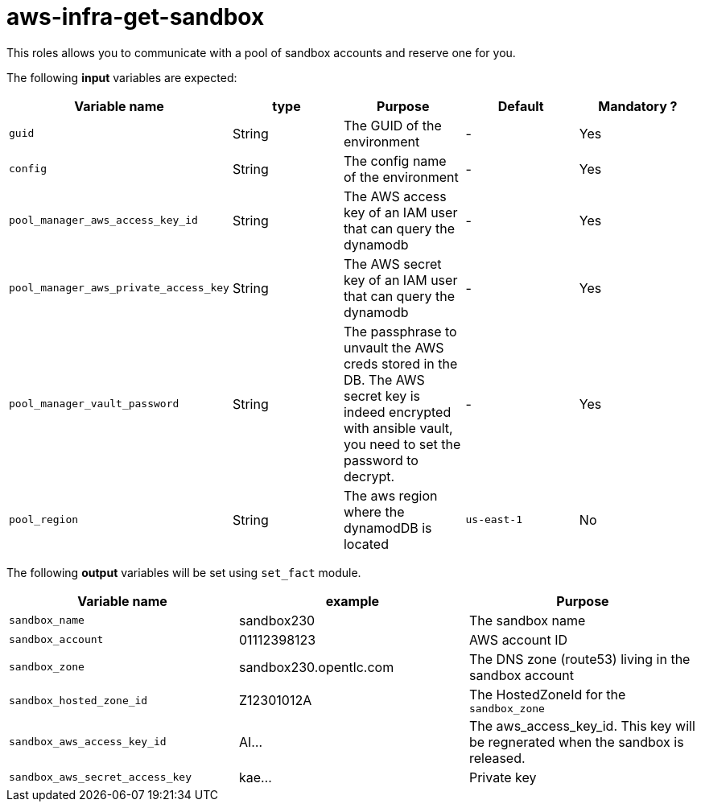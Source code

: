 = aws-infra-get-sandbox

This roles allows you to communicate with a pool of sandbox accounts and reserve one for you.

The following **input** variables are expected:

|=============================================
| Variable name | type |  Purpose | Default | Mandatory ?

| `guid`
| String
| The GUID of the environment
| -
| Yes

| `config`
| String
| The config name of the environment
| -
| Yes

| `pool_manager_aws_access_key_id`
| String
| The AWS access key of an IAM user that can query the dynamodb
| -
| Yes

| `pool_manager_aws_private_access_key`
| String
| The AWS secret key of an IAM user that can query the dynamodb
| -
| Yes

| `pool_manager_vault_password`
| String
| The passphrase to unvault the AWS creds stored in the DB.
The AWS secret key is indeed encrypted with ansible vault, you need to set the password to decrypt.
| -
| Yes

| `pool_region`
| String
| The aws region where the dynamodDB is located
| `us-east-1`
| No
|=============================================

The following **output** variables will be set using `set_fact` module.

|=============================================
| Variable name | example | Purpose

| `sandbox_name`
| sandbox230
| The sandbox name

| `sandbox_account`
| 01112398123
| AWS account ID

| `sandbox_zone`
| sandbox230.opentlc.com
| The DNS zone (route53) living in the sandbox account

| `sandbox_hosted_zone_id`
| Z12301012A
| The HostedZoneId for the `sandbox_zone`

| `sandbox_aws_access_key_id`
| AI...
| The aws_access_key_id. This key will be regnerated when the sandbox is released.

| `sandbox_aws_secret_access_key`
| kae...
| Private key
|=============================================
